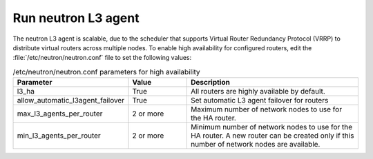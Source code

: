 
.. _neutron-l3:

====================
Run neutron L3 agent
====================

The neutron L3 agent is scalable, due to the scheduler that supports
Virtual Router Redundancy Protocol (VRRP)
to distribute virtual routers across multiple nodes.
To enable high availability for configured routers,
edit the :file:`/etc/neutron/neutron.conf` file
to set the following values:

.. list-table:: /etc/neutron/neutron.conf parameters for high availability
   :widths: 15 10 30
   :header-rows: 1

   * - Parameter
     - Value
     - Description
   * - l3_ha
     - True
     - All routers are highly available by default.
   * - allow_automatic_l3agent_failover
     - True
     - Set automatic L3 agent failover for routers
   * - max_l3_agents_per_router
     - 2 or more
     - Maximum number of network nodes to use for the HA router.
   * - min_l3_agents_per_router
     - 2 or more
     - Minimum number of network nodes to use for the HA router.
       A new router can be created only if this number
       of network nodes are available.


